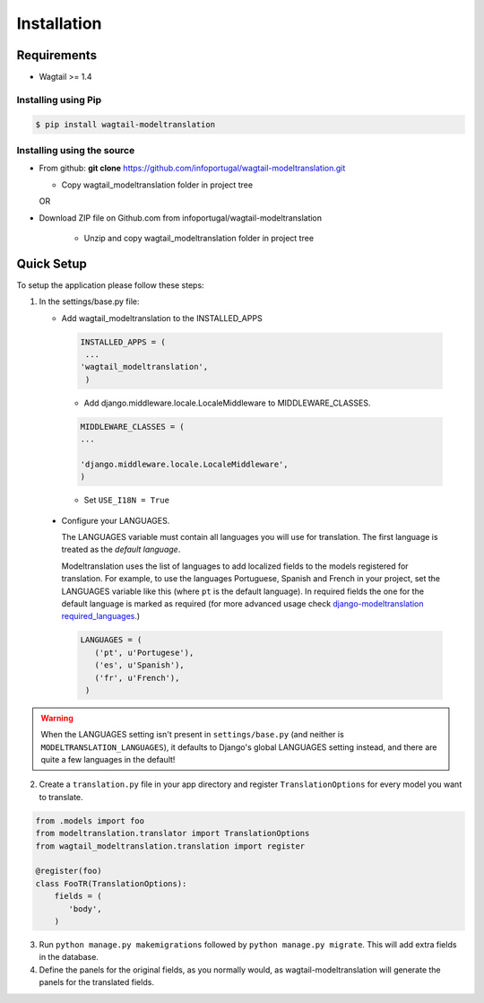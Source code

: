 .. _installation:

************
Installation
************

Requirements
============

* Wagtail >= 1.4



Installing using Pip
--------------------

..  code-block:: console

    $ pip install wagtail-modeltranslation


Installing using the source
---------------------------

*  From github: **git clone**  https://github.com/infoportugal/wagtail-modeltranslation.git

   * Copy wagtail_modeltranslation folder in project tree

   OR

* Download ZIP file on Github.com from infoportugal/wagtail-modeltranslation

   * Unzip and copy wagtail_modeltranslation folder in project tree


Quick Setup
=====

To setup the application please follow these steps:

1. In the settings/base.py file:

   - Add wagtail_modeltranslation to the INSTALLED_APPS

    .. code-block:: console

        INSTALLED_APPS = (
         ...
        'wagtail_modeltranslation',
         )


    - Add django.middleware.locale.LocaleMiddleware to MIDDLEWARE_CLASSES.


    .. code-block:: console

       MIDDLEWARE_CLASSES = (
       ...

       'django.middleware.locale.LocaleMiddleware',
       )


    - Set ``USE_I18N = True``

..  _language_settings:

    - Configure your LANGUAGES.

      The LANGUAGES variable must contain all languages you will use for translation. The first language is treated as the
      *default language*.

      Modeltranslation uses the list of languages to add localized fields to the models registered for translation.
      For example, to use the languages Portuguese, Spanish and French in your project, set the LANGUAGES variable like this
      (where ``pt`` is the default language). In required fields the one for the default language is marked as required (for more advanced usage check `django-modeltranslation required_languages <http://django-modeltranslation.readthedocs.io/en/latest/registration.html#required-fields>`_.)

      .. code-block:: console

         LANGUAGES = (
            ('pt', u'Portugese'),
            ('es', u'Spanish'),
            ('fr', u'French'),
          )

.. warning::

   When the LANGUAGES setting isn't present in ``settings/base.py`` (and neither is ``MODELTRANSLATION_LANGUAGES``), it defaults to Django's  global LANGUAGES setting instead, and there are quite a few languages in the default!


2. Create a ``translation.py`` file in your app directory and register ``TranslationOptions`` for every model you want to translate.

.. code-block:: console

   from .models import foo
   from modeltranslation.translator import TranslationOptions
   from wagtail_modeltranslation.translation import register

   @register(foo)
   class FooTR(TranslationOptions):
       fields = (
          'body',
       )


3. Run ``python manage.py makemigrations`` followed by ``python manage.py migrate``. This will add extra fields in the database.


4. Define the panels for the original fields, as you normally would, as wagtail-modeltranslation will generate the panels for the translated fields.
